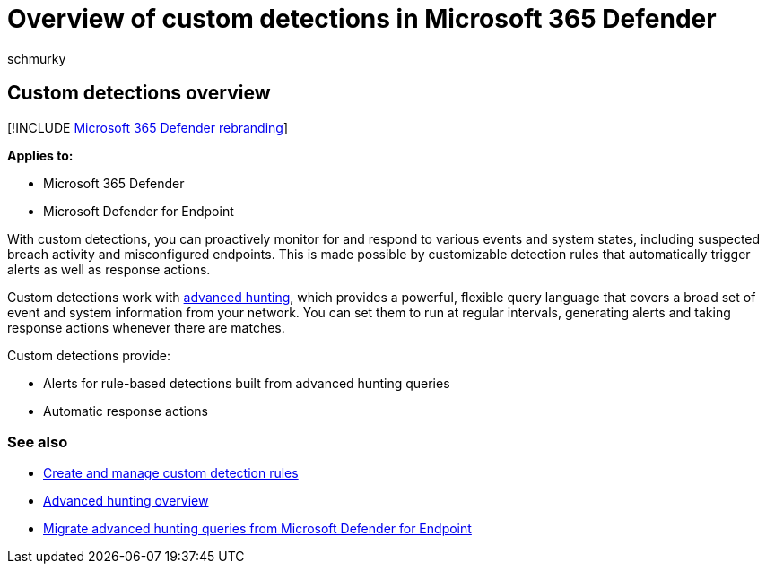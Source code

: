 = Overview of custom detections in Microsoft 365 Defender
:audience: ITPro
:author: schmurky
:description: Understand how you can use advanced hunting to create custom detections and generate alerts
:f1.keywords: ["NOCSH"]
:keywords: advanced hunting, threat hunting, cyber threat hunting, Microsoft 365 Defender, microsoft 365, m365, search, query, telemetry, custom detections, schema, kusto
:manager: dansimp
:ms.author: maccruz
:ms.collection: M365-security-compliance
:ms.localizationpriority: medium
:ms.mktglfcycl: deploy
:ms.pagetype: security
:ms.service: microsoft-365-security
:ms.sitesec: library
:ms.subservice: m365d
:ms.topic: article
:search.appverid: met150
:search.product: eADQiWindows 10XVcnh

== Custom detections overview

[!INCLUDE xref:../includes/microsoft-defender.adoc[Microsoft 365 Defender rebranding]]

*Applies to:*

* Microsoft 365 Defender
* Microsoft Defender for Endpoint

With custom detections, you can proactively monitor for and respond to various events and system states, including suspected breach activity and misconfigured endpoints.
This is made possible by customizable detection rules that automatically trigger alerts as well as response actions.

Custom detections work with xref:advanced-hunting-overview.adoc[advanced hunting], which provides a powerful, flexible query language that covers a broad set of event and system information from your network.
You can set them to run at regular intervals, generating alerts and taking response actions whenever there are matches.

Custom detections provide:

* Alerts for rule-based detections built from advanced hunting queries
* Automatic response actions

=== See also

* xref:custom-detection-rules.adoc[Create and manage custom detection rules]
* xref:advanced-hunting-overview.adoc[Advanced hunting overview]
* xref:advanced-hunting-migrate-from-mde.adoc[Migrate advanced hunting queries from Microsoft Defender for Endpoint]

